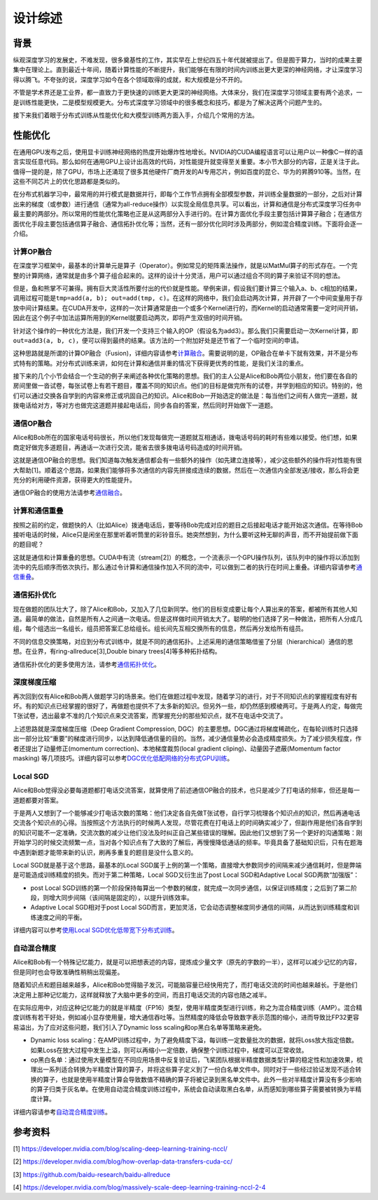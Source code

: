 
设计综述
--------

背景
^^^^

纵观深度学习的发展史，不难发现，很多奠基性的工作，其实早在上世纪四五十年代就被提出了。但是囿于算力，当时的成果主要集中在理论上。直到最近十年间，随着计算性能的不断提升，我们能够在有限的时间内训练出更大更深的神经网络，才让深度学习得以腾飞。不夸张的说，深度学习如今在各个领域取得的成就，和大规模是分不开的。

不管是学术界还是工业界，都一直致力于更快速的训练更大更深的神经网络。大体来分，我们在深度学习领域主要有两个追求，一是训练性能更快，二是模型规模更大。分布式深度学习领域中的很多概念和技巧，都是为了解决这两个问题产生的。

接下来我们着眼于分布式训练从性能优化和大模型训练两方面入手，介绍几个常用的方法。

性能优化
^^^^^^^^

在通用GPU发布之后，使用显卡训练神经网络的热度开始爆炸性地增长。NVIDIA的CUDA编程语言可以让用户以一种像C一样的语言实现任意代码。那么如何在通用GPU上设计出高效的代码，对性能提升就变得至关重要。本小节大部分的内容，正是关注于此。值得一提的是，除了GPU，市场上还涌现了很多其他硬件厂商开发的AI专用芯片，例如百度的昆仑、华为的昇腾910等。当然，在这些不同芯片上的优化思路都是类似的。

在分布式机器学习中，最常用的并行模式是数据并行，即每个工作节点拥有全部模型参数，并训练全量数据的一部分，之后对计算出来的梯度（或参数）进行通信（通常为all-reduce操作）以实现全局信息共享。可以看出，计算和通信是分布式深度学习任务中最主要的两部分。所以常用的性能优化策略也正是从这两部分入手进行的。在计算方面优化手段主要包括计算算子融合；在通信方面优化手段主要包括通信算子融合、通信拓扑优化等；当然，还有一部分优化同时涉及两部分，例如混合精度训练。下面将会逐一介绍。

计算OP融合
~~~~~~~~~~

在深度学习框架中，最基本的计算单元是算子（Operator）。例如常见的矩阵乘法操作，就是以MatMul算子的形式存在。一个完整的计算网络，通常就是由多个算子组合起来的。这样的设计十分灵活，用户可以通过组合不同的算子来验证不同的想法。

但是，鱼和熊掌不可兼得。拥有巨大灵活性所要付出的代价就是性能。举例来讲，假设我们要计算三个输入a、b、c相加的结果，调用过程可能是\ ``tmp=add(a, b); out=add(tmp, c)``\ 。在这样的网络中，我们会启动两次计算，并开辟了一个中间变量用于存放中间计算结果。在CUDA开发中，这样的一次计算通常是由一个或多个Kernel进行的，而Kernel的启动通常需要一定时间开销，因此在这个例子中加法运算所用到的Kernel就要启动两次，即将产生双倍的时间开销。

针对这个操作的一种优化方法是，我们开发一个支持三个输入的OP（假设名为add3）。那么我们只需要启动一次Kernel计算，即\ ``out=add3(a, b, c)``\ ，便可以得到最终的结果。该方法的一个附加好处是还节省了一个临时空间的申请。

这种思路就是所谓的计算OP融合（Fusion)，详细内容请参考\ `计算融合 <https://fleet-x.readthedocs.io/en/latest/paddle_fleet_rst/collective/collective_performance/op_fusion.html#id1>`_\ 。需要说明的是，OP融合在单卡下就有效果，并不是分布式特有的策略。对分布式训练来讲，如何在计算和通信并重的情况下获得更优秀的性能，是我们关注的重点。

接下来的几个小节会结合一个生动的例子来阐述各种优化策略的思想。我们的主人公是Alice和Bob两位小朋友，他们要在各自的房间里做一沓试卷，每张试卷上有若干题目，覆盖不同的知识点。他们的目标是做完所有的试卷，并学到相应的知识。特别的，他们可以通过交换各自学到的内容来修正或巩固自己的知识。Alice和Bob一开始选定的做法是：每当他们之间有人做完一道题，就拨电话给对方，等对方也做完这道题并接起电话后，同步各自的答案，然后同时开始做下一道题。

通信OP融合
~~~~~~~~~~

Alice和Bob所在的国家电话号码很长，所以他们发现每做完一道题就互相通话，拨电话号码的耗时有些难以接受。他们想，如果商定好做完多道题目，再通话一次进行交流，能省去很多拨电话号码造成的时间开销。

这就是通信OP融合的思想。我们知道每次触发通信都会有一些额外的操作（如先建立连接等），减少这些额外的操作将对性能有很大帮助[1]。顺着这个思路，如果我们能够将多次通信的内容先拼接成连续的数据，然后在一次通信内全部发送/接收，那么将会更充分的利用硬件资源，获得更大的性能提升。

通信OP融合的使用方法请参考\ `通信融合 <https://fleet-x.readthedocs.io/en/latest/paddle_fleet_rst/collective/collective_performance/op_fusion.html#id2>`_\ 。

计算和通信重叠
~~~~~~~~~~~~~~

按照之前的约定，做题快的人（比如Alice）拨通电话后，要等待Bob完成对应的题目之后接起电话才能开始这次通信。在等待Bob接听电话的时候，Alice只是闲坐在那里听着听筒里的彩铃音乐。她突然想到，为什么要听这种无聊的声音，而不开始提前做下面的题目呢？

这就是通信和计算重叠的思想。CUDA中有流（stream[2]）的概念，一个流表示一个GPU操作队列，该队列中的操作将以添加到流中的先后顺序而依次执行。那么通过令计算和通信操作加入不同的流中，可以做到二者的执行在时间上重叠。详细内容请参考\ `通信重叠 <https://fleet-x.readthedocs.io/en/latest/paddle_fleet_rst/collective/collective_performance/overlap.html>`_\ 。

通信拓扑优化
~~~~~~~~~~~~

现在做题的团队壮大了，除了Alice和Bob，又加入了几位新同学。他们的目标变成要让每个人算出来的答案，都被所有其他人知道。最简单的做法，自然是所有人之间通一次电话。但是这样做时间开销太大了。聪明的他们选择了另一种做法，把所有人分成几组，每个组选出一名组长，组员把答案汇总给组长。组长间先互相交换所有的信息，然后再分发给所有组员。

不同的信息交换策略，对应到分布式训练中，就是不同的通信拓扑。上述采用的通信策略借鉴了分层（hierarchical）通信的思想。在业界，有ring-allreduce[3],Double binary trees[4]等多种拓扑结构。

通信拓扑优化的更多使用方法，请参考\ `通信拓扑优化 <https://fleet-x.readthedocs.io/en/latest/paddle_fleet_rst/collective/collective_performance/communication_topology.html>`_\ 。

深度梯度压缩
~~~~~~~~~~~~

再次回到仅有Alice和Bob两人做题学习的场景来。他们在做题过程中发现，随着学习的进行，对于不同知识点的掌握程度有好有坏。有的知识点已经掌握的很好了，再做题也提供不了太多新的知识。但另外一些，却仍然感到模棱两可。于是两人约定，每做完T张试卷，选出最拿不准的几个知识点来交流答案，而掌握充分的那些知识点，就不在电话中交流了。

上述思路就是深度梯度压缩（Deep Gradient Compression, DGC）的主要思想。DGC通过将梯度稀疏化，在每轮训练时只选择出一部分比较“重要”的梯度进行同步，以达到降低通信量的目的。当然，减少通信量势必会造成精度损失。为了减少损失程度，作者还提出了动量修正(momentum correction)、本地梯度裁剪(local gradient cliping)、动量因子遮蔽(Momentum factor masking) 等几项技巧。详细内容可以参考\ `DGC优化低配网络的分布式GPU训练 <https://fleet-x.readthedocs.io/en/latest/paddle_fleet_rst/collective/collective_performance/communication_frequency.html#dgc-gpu>`_\ 。

Local SGD
~~~~~~~~~

Alice和Bob觉得没必要每道题都打电话交流答案，就算使用了前述通信OP融合的技术，也只是减少了打电话的频率，但还是每一道题都要对答案。

于是两人又想到了一个能够减少打电话次数的策略：他们决定各自先做T张试卷，自行学习梳理各个知识点的知识，然后再通电话交流各个知识点的心得。当按照这个方法执行的时候两人发现，尽管花费在打电话上的时间确实减少了，但副作用是他们各自学到的知识可能不一定准确，交流次数的减少让他们没法及时纠正自己某些错误的理解。因此他们又想到了另一个更好的沟通策略：刚开始学习的时候交流频繁一点，当对各个知识点有了大致的了解后，再慢慢降低通话的频率。毕竟具备了基础知识后，只有在题海中遇到新题才能带来新的认识，刷再多重复的题目是没什么意义的。

Local SGD就是基于这个思路，最基本的Local SGD属于上例的第一个策略，直接增大参数同步的间隔来减少通信耗时，但是弊端是可能造成训练精度的损失。而对于第二种策略，Local SGD又衍生出了post Local SGD和Adaptive Local SGD两款“加强版”：


* post Local SGD训练的第一个阶段保持每算出一个参数的梯度，就完成一次同步通信，以保证训练精度；之后到了第二阶段，则增大同步间隔（该间隔是固定的），以提升训练效率。
* Adaptive Local SGD相对于post Local SGD而言，更加灵活，它会动态调整梯度同步通信的间隔，从而达到训练精度和训练速度之间的平衡。

详细内容可以参考\ `使用Local SGD优化低带宽下分布式训练 <https://fleet-x.readthedocs.io/en/latest/paddle_fleet_rst/collective/collective_performance/communication_frequency.html#local-sgd>`_\ 。

自动混合精度
~~~~~~~~~~~~

Alice和Bob有一个特殊记忆能力，就是可以把想表述的内容，提炼成少量文字（原先的字数的一半），这样可以减少记忆的内容，但是同时也会导致准确性稍稍出现偏差。

随着知识点和题目越来越多，Alice和Bob觉得脑子发沉，可能脑容量已经快用完了，而打电话交流的时间也越来越长。于是他们决定用上那种记忆能力，这样就释放了大脑中更多的空间，而且打电话交流的内容也随之减半。

在实际应用中，对应这种记忆能力的就是半精度（FP16）类型，使用半精度类型进行训练，称之为混合精度训练（AMP）。混合精度训练有若干好处，例如减小显存使用量，增大通信吞吐等。当然精度的降低会导致数字表示范围的缩小，进而导致比FP32更容易溢出，为了应对这些问题，我们引入了Dynamic loss scaling和op黑白名单等策略来避免。


* Dynamic loss scaling：在AMP训练过程中，为了避免精度下溢，每训练一定数量批次的数据，就将Loss放大指定倍数。如果Loss在放大过程中发生上溢，则可以再缩小一定倍数，确保整个训练过程中，梯度可以正常收敛。
* op黑白名单：通过使用大量模型在不同应用场景中反复验证后，飞桨团队根据半精度数据类型计算的稳定性和加速效果，梳理出一系列适合转换为半精度计算的算子，并将这些算子定义到了一份白名单文件中。同时对于一些经过验证发现不适合转换的算子，也就是使用半精度计算会导致数值不精确的算子将被记录到黑名单文件中。此外一些对半精度计算没有多少影响的算子归类于灰名单。在使用自动混合精度训练过程中，系统会自动读取黑白名单，从而感知到哪些算子需要被转换为半精度计算。

详细内容请参考\ `自动混合精度训练 <https://fleet-x.readthedocs.io/en/latest/paddle_fleet_rst/collective/collective_performance/amp.html>`_\ 。

参考资料
^^^^^^^^

[1] `https://developer.nvidia.com/blog/scaling-deep-learning-training-nccl/ <https://developer.nvidia.com/blog/scaling-deep-learning-training-nccl/>`_

[2] `https://developer.nvidia.com/blog/how-overlap-data-transfers-cuda-cc/ <https://developer.nvidia.com/blog/how-overlap-data-transfers-cuda-cc/>`_

[3] `https://github.com/baidu-research/baidu-allreduce <https://github.com/baidu-research/baidu-allreduce>`_

[4] `https://developer.nvidia.com/blog/massively-scale-deep-learning-training-nccl-2-4 <https://developer.nvidia.com/blog/massively-scale-deep-learning-training-nccl-2-4>`_
